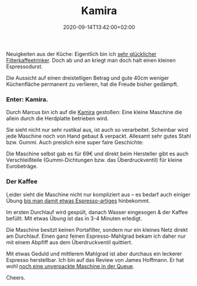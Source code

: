 #+title: Kamira
#+date: 2020-09-14T13:42:00+02:00
#+draft: false
#+tags[]: coffee kaffee cooking kitchen
#+images[]: https://img.bascht.com/2020-blog/09-kamira/kamira-top.jpeg

Neuigkeiten aus der Küche: Eigentlich bin ich
[[/posts/2019/11/14/kaffeesachencoffeemoccamaster/][sehr glücklicher
Filterkaffeetrinker]]. Doch ab und an kriegt man doch halt einen kleinen
Espressodurst.

Die Aussicht auf einen dreistelligen Betrag und gute 40cm weniger Küchenfläche
permanent zu verlieren, hat die Freude bisher gedämpft.

*** Enter: Kamira.

Durch Marcus bin ich auf die [[https://en.espressokamira.net][Kamira]] gestoßen:
Eine kleine Maschine die allein durch die Herdplatte betrieben wird.

#+ATTR_HTML: :alt Kamira view from the top :class noborder
[[file:https://img.bascht.com/2020-blog/09-kamira/kamira-top.jpeg]]

Sie sieht nicht nur sehr rustikal aus, ist auch so verarbeitet. Scheinbar wird
jede Maschine noch von Hand gebaut & verpackt. Allesamt sehr gutes Stahl bzw.
Gummi. Auch preislich eine super faire Geschichte:

Die Maschine selbst gab es für 69€ und direkt beim Hersteller gibt es auch
Verschleißteile (Gummi-Dichtungen bzw. das Überdruckventil) für kleine
Eurobeträge.

*** Der Kaffee
    
Leider sieht die Maschine nicht nur kompliziert aus – es bedarf auch einiger
Übung [[/posts/2020/09/09/bascht-crema-still-looks-weird-thoug/][bis man damit
etwas Espresso-artiges]] hinbekommt.

Im ersten Durchlauf wird gespült, danach Wasser eingesogen & der Kaffee befüllt.
Mit etwas Übung ist das in 3-4 Minuten erledigt.

Die Maschine besitzt keinen Portafilter, sondern nur ein kleines Netz direkt am
Durchlauf. Einen ganz feinen Espresso-Mahlgrad bekam ich daher nur mit einem
Abpfiff aus dem Überdruckventil quittiert.

Mit etwas Geduld und mittlerem Mahlgrad ist aber durchaus ein leckerer Espresso
herstellbar. Ich bin auf das Review von James Hoffmann. Er hat wohl
[[https://twitter.com/jimseven/status/1280526097965297670][noch eine unverpackte
Maschine in der Queue]].

#+ATTR_HTML: :alt Kamira view from the top :class noborder
[[file:https://img.bascht.com/2020-blog/09-kamira/kamira-side.jpeg]]

Cheers.

